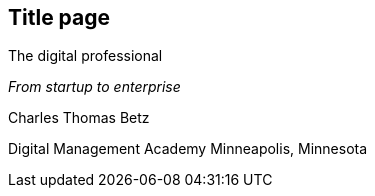 == Title page

The digital professional

_From startup to enterprise_

Charles Thomas Betz


Digital Management Academy
Minneapolis, Minnesota




ifdef::aitm-pdf[]

<<<

endif::aitm-pdf[]
